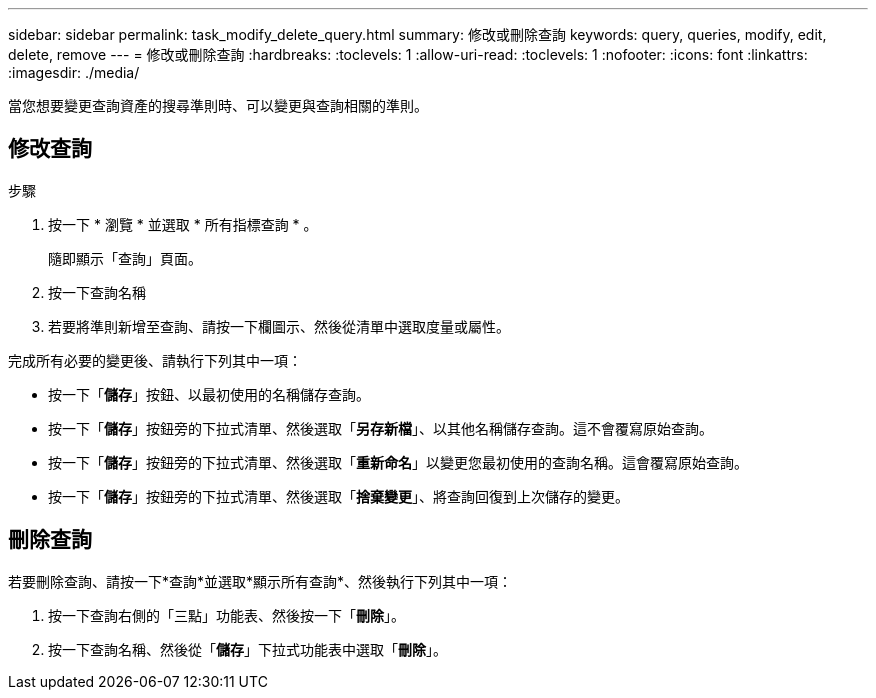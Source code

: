 ---
sidebar: sidebar 
permalink: task_modify_delete_query.html 
summary: 修改或刪除查詢 
keywords: query, queries, modify, edit, delete, remove 
---
= 修改或刪除查詢
:hardbreaks:
:toclevels: 1
:allow-uri-read: 
:toclevels: 1
:nofooter: 
:icons: font
:linkattrs: 
:imagesdir: ./media/


[role="lead"]
當您想要變更查詢資產的搜尋準則時、可以變更與查詢相關的準則。



== 修改查詢

.步驟
. 按一下 * 瀏覽 * 並選取 * 所有指標查詢 * 。
+
隨即顯示「查詢」頁面。

. 按一下查詢名稱
. 若要將準則新增至查詢、請按一下欄圖示、然後從清單中選取度量或屬性。


完成所有必要的變更後、請執行下列其中一項：

* 按一下「*儲存*」按鈕、以最初使用的名稱儲存查詢。
* 按一下「*儲存*」按鈕旁的下拉式清單、然後選取「*另存新檔*」、以其他名稱儲存查詢。這不會覆寫原始查詢。
* 按一下「*儲存*」按鈕旁的下拉式清單、然後選取「*重新命名*」以變更您最初使用的查詢名稱。這會覆寫原始查詢。
* 按一下「*儲存*」按鈕旁的下拉式清單、然後選取「*捨棄變更*」、將查詢回復到上次儲存的變更。




== 刪除查詢

若要刪除查詢、請按一下*查詢*並選取*顯示所有查詢*、然後執行下列其中一項：

. 按一下查詢右側的「三點」功能表、然後按一下「*刪除*」。
. 按一下查詢名稱、然後從「*儲存*」下拉式功能表中選取「*刪除*」。

